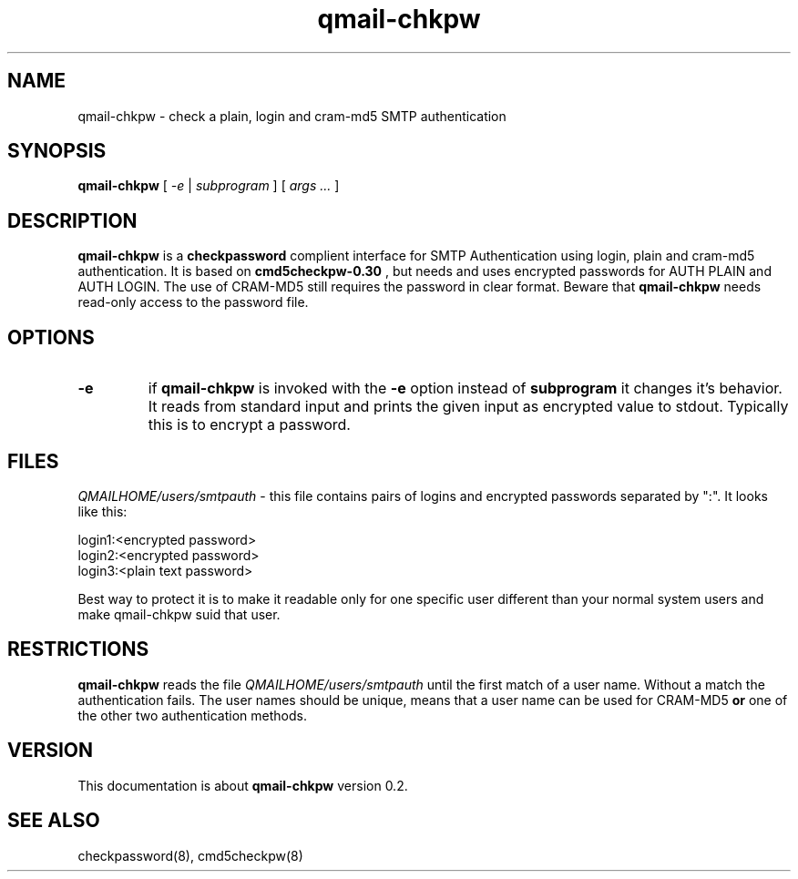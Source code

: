 .TH qmail-chkpw 8 "" openqmail
.SH NAME
qmail-chkpw \- check a plain, login and cram-md5 SMTP authentication
.SH SYNOPSIS
.B qmail-chkpw
[
.I -e
|
.I subprogram
] [
.I args ...
]
.SH DESCRIPTION
.B qmail-chkpw
is a 
.B checkpassword
complient interface for SMTP Authentication using
login, plain and cram-md5 authentication. It is
based on
.B cmd5checkpw-0.30
, but needs and uses encrypted passwords for AUTH PLAIN and 
AUTH LOGIN. The use of CRAM-MD5 still requires the password in clear
format. Beware that 
.B qmail-chkpw 
needs read-only access to the password file.
.SH OPTIONS
.TP
.B -e
if 
.B qmail-chkpw 
is invoked with the
.B -e
option instead of
.B subprogram 
it changes it's behavior. It reads from standard input and prints the
given input as encrypted value to stdout. Typically this is to encrypt
a password.
.SH FILES
.IR QMAILHOME/users/smtpauth
- this file contains pairs of logins and encrypted passwords
separated by ":". It looks like this:

login1:<encrypted password>
.br
login2:<encrypted password>
.br
login3:<plain text password>

Best way to protect it is to make it readable only for one specific user
different than your normal system users and make qmail-chkpw suid that user.
.SH RESTRICTIONS
.B qmail-chkpw
reads the file
.IR QMAILHOME/users/smtpauth 
until the first match of a user name. Without a match the authentication fails.
The user names should be unique, means that a user name can be used for CRAM-MD5
.B or
one of the other two authentication methods.
.SH VERSION
This documentation is about
.B qmail-chkpw
version 0.2.
.SH SEE ALSO
checkpassword(8), cmd5checkpw(8)
